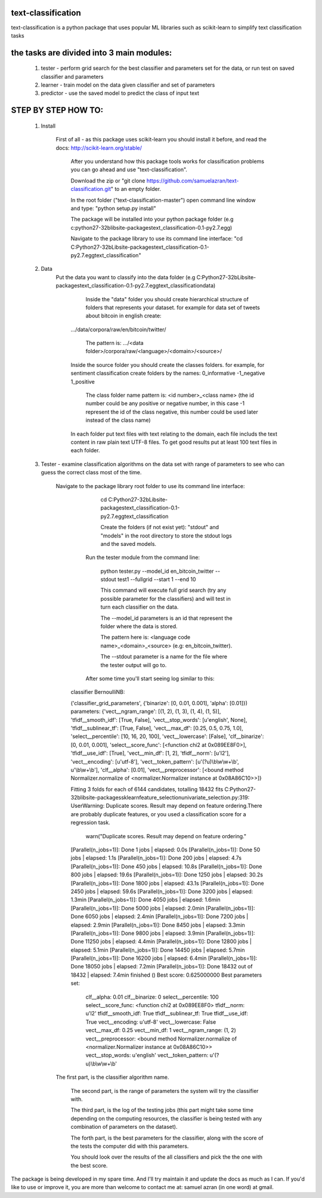 text-classification
-------------------

text-classification is a python package that uses popular ML libraries such as scikit-learn to simplify text classification tasks

the tasks are divided into 3 main modules:
---------------------------------------------
	1. tester - perform grid search for the best classifier and parameters set for the data, or run test on saved classifier and parameters
	2. learner - train model on the data given classifier and set of parameters
	3. predictor - use the saved model to predict the class of input text


STEP BY STEP HOW TO:
-------------------

    1. Install

        First of all - as this package uses scikit-learn you should install it before, and read the docs: http://scikit-learn.org/stable/

		After you understand how this package tools works for classification problems you can go ahead and use "text-classification".
        
		Download the zip or "git clone https://github.com/samuelazran/text-classification.git" to an empty folder.
        
		In the root folder ("text-classification-master") open command line window and type: "python setup.py install"
        
		The package will be installed into your python package folder (e.g c:\python27-32b\lib\site-packages\text_classification-0.1-py2.7.egg\)
        
		Navigate to the package library to use its command line interface:		"cd C:\Python27-32b\Lib\site-packages\text_classification-0.1-py2.7.egg\text_classification"

    2. Data
        Put the data you want to classify into the data folder (e.g C:\Python27-32b\Lib\site-packages\text_classification-0.1-py2.7.egg\text_classification\data\)
        
		Inside the "data" folder you should create hierarchical structure of folders that represents your dataset. for example for data set of tweets about bitcoin in english create:
            .../data/corpora/raw/en/bitcoin/twitter/
            
			The pattern is: .../<data folder>/corpora/raw/<language>/<domain>/<source>/
            Inside the source folder you should create the classes folders. for example, for sentiment classification create folders by the names:
            0_informative
            -1_negative
            1_positive
            
			The class folder name pattern is: <id number>_<class name> (the id number could be any positive or negative number, in this case -1 represent the id of the class negative, this number could be used later instead of the class name)
            In each folder put text files with text relating to the domain, each file includs the text content in raw plain text UTF-8 files.
            To get good results put at least 100 text files in each folder.

    3. Tester - examine classification algorithms on the data set with range of parameters to see who can guess the correct class most of the time.

        Navigate to the package library root folder to use its command line interface:
            
			cd C:\Python27-32b\Lib\site-packages\text_classification-0.1-py2.7.egg\text_classification
            
			Create the folders (if not exist yet): "stdout" and "models" in the root directory to store the stdout logs and the saved models.
        
		Run the tester module from the command line:
            
			python tester.py --model_id en_bitcoin_twitter --stdout test1 --fullgrid --start 1 --end 10
            
			This command will execute full grid search (try any possible parameter for the classifiers) and will test in turn each classifier on the data.
            
			The --model_id parameters is an id that represent the folder where the data is stored.
            
			The pattern here is: <language code name>_<domain>_<source> (e.g: en_bitcoin_twitter).
            
			The --stdout parameter is a name for the file where the tester output will go to.
        
		After some time you'll start seeing log similar to this:

            classifier BernoulliNB:

            ('classifier_grid_parameters', {'binarize': [0, 0.01, 0.001], 'alpha': [0.01]})
            parameters:
            {'vect__ngram_range': [(1, 2), (1, 3), (1, 4), (1, 5)], 'tfidf__smooth_idf': [True, False], 'vect__stop_words': [u'english', None], 'tfidf__sublinear_tf': [True, False], 'vect__max_df': [0.25, 0.5, 0.75, 1.0], 'select__percentile': [10, 16, 20, 100], 'vect__lowercase': [False], 'clf__binarize': [0, 0.01, 0.001], 'select__score_func': [<function chi2 at 0x089EE8F0>], 'tfidf__use_idf': [True], 'vect__min_df': [1, 2], 'tfidf__norm': [u'l2'], 'vect__encoding': [u'utf-8'], 'vect__token_pattern': [u'(?u)\\b\\w\\w+\\b', u'\\b\\w+\\b'], 'clf__alpha': [0.01], 'vect__preprocessor': [<bound method Normalizer.normalize of <normalizer.Normalizer instance at 0x08A86C10>>]}

            Fitting 3 folds for each of 6144 candidates, totalling 18432 fits
            C:\Python27-32b\lib\site-packages\sklearn\feature_selection\univariate_selection.py:319: UserWarning: Duplicate scores. Result may depend on feature ordering.There are probably duplicate features, or you used a classification score for a regression task.
              warn("Duplicate scores. Result may depend on feature ordering."
            [Parallel(n_jobs=1)]: Done   1 jobs       | elapsed:    0.0s
            [Parallel(n_jobs=1)]: Done  50 jobs       | elapsed:    1.1s
            [Parallel(n_jobs=1)]: Done 200 jobs       | elapsed:    4.7s
            [Parallel(n_jobs=1)]: Done 450 jobs       | elapsed:   10.8s
            [Parallel(n_jobs=1)]: Done 800 jobs       | elapsed:   19.6s
            [Parallel(n_jobs=1)]: Done 1250 jobs       | elapsed:   30.2s
            [Parallel(n_jobs=1)]: Done 1800 jobs       | elapsed:   43.1s
            [Parallel(n_jobs=1)]: Done 2450 jobs       | elapsed:   59.6s
            [Parallel(n_jobs=1)]: Done 3200 jobs       | elapsed:  1.3min
            [Parallel(n_jobs=1)]: Done 4050 jobs       | elapsed:  1.6min
            [Parallel(n_jobs=1)]: Done 5000 jobs       | elapsed:  2.0min
            [Parallel(n_jobs=1)]: Done 6050 jobs       | elapsed:  2.4min
            [Parallel(n_jobs=1)]: Done 7200 jobs       | elapsed:  2.9min
            [Parallel(n_jobs=1)]: Done 8450 jobs       | elapsed:  3.3min
            [Parallel(n_jobs=1)]: Done 9800 jobs       | elapsed:  3.9min
            [Parallel(n_jobs=1)]: Done 11250 jobs       | elapsed:  4.4min
            [Parallel(n_jobs=1)]: Done 12800 jobs       | elapsed:  5.1min
            [Parallel(n_jobs=1)]: Done 14450 jobs       | elapsed:  5.7min
            [Parallel(n_jobs=1)]: Done 16200 jobs       | elapsed:  6.4min
            [Parallel(n_jobs=1)]: Done 18050 jobs       | elapsed:  7.2min
            [Parallel(n_jobs=1)]: Done 18432 out of 18432 | elapsed:  7.4min finished
            ()
            Best score: 0.625000000
            Best parameters set:
                clf__alpha: 0.01
                clf__binarize: 0
                select__percentile: 100
                select__score_func: <function chi2 at 0x089EE8F0>
                tfidf__norm: u'l2'
                tfidf__smooth_idf: True
                tfidf__sublinear_tf: True
                tfidf__use_idf: True
                vect__encoding: u'utf-8'
                vect__lowercase: False
                vect__max_df: 0.25
                vect__min_df: 1
                vect__ngram_range: (1, 2)
                vect__preprocessor: <bound method Normalizer.normalize of <normalizer.Normalizer instance at 0x08A86C10>>
                vect__stop_words: u'english'
                vect__token_pattern: u'(?u)\\b\\w\\w+\\b'

        The first part, is the classifier algorithm name.
        
		The second part, is the range of parameters the system will try the classifier with.
        
		The third part, is the log of the testing jobs (this part might take some time depending on the computing resources, the classifier is being tested with any combination of parameters on the dataset).
        
		The forth part, is the best parameters for the classifier, along with the score of the tests the computer did with this parameters.
        
		You should look over the results of the all classifiers and pick the the one with the best score.

The package is being developed in my spare time. And I'll try maintain it and update the docs as much as I can.
If you'd like to use or improve it, you are more than welcome to contact me at: samuel azran (in one word) at gmail.